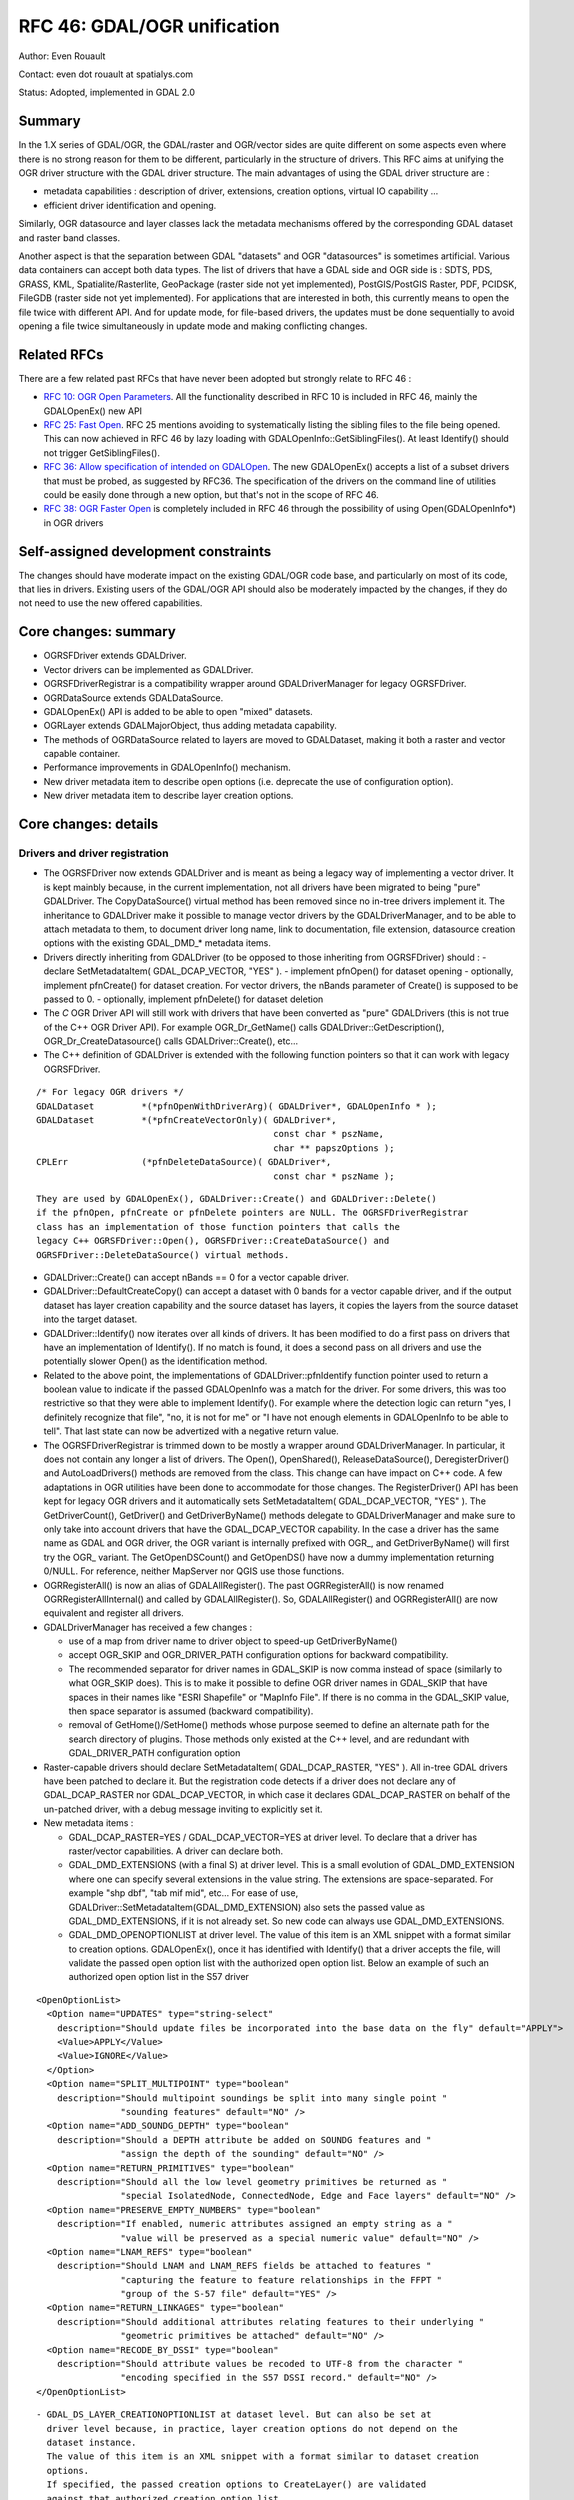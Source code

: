 .. _rfc-46:

=======================================================================================
RFC 46: GDAL/OGR unification
=======================================================================================

Author: Even Rouault

Contact: even dot rouault at spatialys.com

Status: Adopted, implemented in GDAL 2.0

Summary
-------

In the 1.X series of GDAL/OGR, the GDAL/raster and OGR/vector sides are
quite different on some aspects even where there is no strong reason for
them to be different, particularly in the structure of drivers. This RFC
aims at unifying the OGR driver structure with the GDAL driver
structure. The main advantages of using the GDAL driver structure are :

-  metadata capabilities : description of driver, extensions, creation
   options, virtual IO capability ...
-  efficient driver identification and opening.

Similarly, OGR datasource and layer classes lack the metadata mechanisms
offered by the corresponding GDAL dataset and raster band classes.

Another aspect is that the separation between GDAL "datasets" and OGR
"datasources" is sometimes artificial. Various data containers can
accept both data types. The list of drivers that have a GDAL side and
OGR side is : SDTS, PDS, GRASS, KML, Spatialite/Rasterlite, GeoPackage
(raster side not yet implemented), PostGIS/PostGIS Raster, PDF, PCIDSK,
FileGDB (raster side not yet implemented). For applications that are
interested in both, this currently means to open the file twice with
different API. And for update mode, for file-based drivers, the updates
must be done sequentially to avoid opening a file twice simultaneously
in update mode and making conflicting changes.

Related RFCs
------------

There are a few related past RFCs that have never been adopted but
strongly relate to RFC 46 :

-  `RFC 10: OGR Open Parameters <./rfc10_ogropen>`__. All the
   functionality described in RFC 10 is included in RFC 46, mainly the
   GDALOpenEx() new API
-  `RFC 25: Fast Open <./rfc25_fast_open>`__. RFC 25 mentions avoiding
   to systematically listing the sibling files to the file being opened.
   This can now achieved in RFC 46 by lazy loading with
   GDALOpenInfo::GetSiblingFiles(). At least Identify() should not
   trigger GetSiblingFiles().
-  `RFC 36: Allow specification of intended on
   GDALOpen <./rfc36_open_by_drivername>`__. The new GDALOpenEx()
   accepts a list of a subset drivers that must be probed, as suggested
   by RFC36. The specification of the drivers on the command line of
   utilities could be easily done through a new option, but that's not in
   the scope of RFC 46.
-  `RFC 38: OGR Faster Open <./rfc38_ogr_faster_open>`__ is completely
   included in RFC 46 through the possibility of using
   Open(GDALOpenInfo*) in OGR drivers

Self-assigned development constraints
-------------------------------------

The changes should have moderate impact on the existing GDAL/OGR code
base, and particularly on most of its code, that lies in drivers.
Existing users of the GDAL/OGR API should also be moderately impacted by
the changes, if they do not need to use the new offered capabilities.

Core changes: summary
---------------------

-  OGRSFDriver extends GDALDriver.
-  Vector drivers can be implemented as GDALDriver.
-  OGRSFDriverRegistrar is a compatibility wrapper around
   GDALDriverManager for legacy OGRSFDriver.
-  OGRDataSource extends GDALDataSource.
-  GDALOpenEx() API is added to be able to open "mixed" datasets.
-  OGRLayer extends GDALMajorObject, thus adding metadata capability.
-  The methods of OGRDataSource related to layers are moved to
   GDALDataset, making it both a raster and vector capable container.
-  Performance improvements in GDALOpenInfo() mechanism.
-  New driver metadata item to describe open options (i.e. deprecate the
   use of configuration option).
-  New driver metadata item to describe layer creation options.

Core changes: details
---------------------

Drivers and driver registration
~~~~~~~~~~~~~~~~~~~~~~~~~~~~~~~

-  The OGRSFDriver now extends GDALDriver and is meant as being a legacy
   way of implementing a vector driver. It is kept mainbly because, in
   the current implementation, not all drivers have been migrated to
   being "pure" GDALDriver. The CopyDataSource() virtual method has been
   removed since no in-tree drivers implement it. The inheritance to
   GDALDriver make it possible to manage vector drivers by the
   GDALDriverManager, and to be able to attach metadata to them, to
   document driver long name, link to documentation, file extension,
   datasource creation options with the existing GDAL\_DMD\_\* metadata
   items.

-  Drivers directly inheriting from GDALDriver (to be opposed to those
   inheriting from OGRSFDriver) should : - declare SetMetadataItem(
   GDAL_DCAP_VECTOR, "YES" ). - implement pfnOpen() for dataset opening
   - optionally, implement pfnCreate() for dataset creation. For vector
   drivers, the nBands parameter of Create() is supposed to be passed to
   0. - optionally, implement pfnDelete() for dataset deletion

-  The *C* OGR Driver API will still work with drivers that have been
   converted as "pure" GDALDrivers (this is not true of the C++ OGR
   Driver API). For example OGR_Dr_GetName() calls
   GDALDriver::GetDescription(), OGR_Dr_CreateDatasource() calls
   GDALDriver::Create(), etc...

-  The C++ definition of GDALDriver is extended with the following
   function pointers so that it can work with legacy OGRSFDriver.

::

       /* For legacy OGR drivers */
       GDALDataset         *(*pfnOpenWithDriverArg)( GDALDriver*, GDALOpenInfo * );
       GDALDataset         *(*pfnCreateVectorOnly)( GDALDriver*,
                                                    const char * pszName,
                                                    char ** papszOptions );
       CPLErr              (*pfnDeleteDataSource)( GDALDriver*,
                                                    const char * pszName );

::

   They are used by GDALOpenEx(), GDALDriver::Create() and GDALDriver::Delete()
   if the pfnOpen, pfnCreate or pfnDelete pointers are NULL. The OGRSFDriverRegistrar
   class has an implementation of those function pointers that calls the
   legacy C++ OGRSFDriver::Open(), OGRSFDriver::CreateDataSource() and
   OGRSFDriver::DeleteDataSource() virtual methods.

-  GDALDriver::Create() can accept nBands == 0 for a vector capable
   driver.

-  GDALDriver::DefaultCreateCopy() can accept a dataset with 0 bands for
   a vector capable driver, and if the output dataset has layer creation
   capability and the source dataset has layers, it copies the layers
   from the source dataset into the target dataset.

-  GDALDriver::Identify() now iterates over all kinds of drivers. It has
   been modified to do a first pass on drivers that have an
   implementation of Identify(). If no match is found, it does a second
   pass on all drivers and use the potentially slower Open() as the
   identification method.

-  Related to the above point, the implementations of
   GDALDriver::pfnIdentify function pointer used to return a boolean
   value to indicate if the passed GDALOpenInfo was a match for the
   driver. For some drivers, this was too restrictive so that they were
   able to implement Identify(). For example where the detection logic
   can return "yes, I definitely recognize that file", "no, it is not
   for me" or "I have not enough elements in GDALOpenInfo to be able to
   tell". That last state can now be advertized with a negative return
   value.

-  The OGRSFDriverRegistrar is trimmed down to be mostly a wrapper
   around GDALDriverManager. In particular, it does not contain any
   longer a list of drivers. The Open(), OpenShared(),
   ReleaseDataSource(), DeregisterDriver() and AutoLoadDrivers() methods
   are removed from the class. This change can have impact on C++ code.
   A few adaptations in OGR utilities have been done to accommodate for
   those changes. The RegisterDriver() API has been kept for legacy OGR
   drivers and it automatically sets SetMetadataItem( GDAL_DCAP_VECTOR,
   "YES" ). The GetDriverCount(), GetDriver() and GetDriverByName()
   methods delegate to GDALDriverManager and make sure to only take into
   account drivers that have the GDAL_DCAP_VECTOR capability. In the
   case a driver has the same name as GDAL and OGR driver, the OGR
   variant is internally prefixed with OGR\_, and GetDriverByName() will
   first try the OGR\_ variant. The GetOpenDSCount() and GetOpenDS()
   have now a dummy implementation returning 0/NULL. For reference,
   neither MapServer nor QGIS use those functions.

-  OGRRegisterAll() is now an alias of GDALAllRegister(). The past
   OGRRegisterAll() is now renamed OGRRegisterAllInternal() and called
   by GDALAllRegister(). So, GDALAllRegister() and OGRRegisterAll() are
   now equivalent and register all drivers.

-  GDALDriverManager has received a few changes :

   -  use of a map from driver name to driver object to speed-up
      GetDriverByName()
   -  accept OGR_SKIP and OGR_DRIVER_PATH configuration options for
      backward compatibility.
   -  The recommended separator for driver names in GDAL_SKIP is now
      comma instead of space (similarly to what OGR_SKIP does). This is
      to make it possible to define OGR driver names in GDAL_SKIP that
      have spaces in their names like "ESRI Shapefile" or "MapInfo
      File". If there is no comma in the GDAL_SKIP value, then space
      separator is assumed (backward compatibility).
   -  removal of GetHome()/SetHome() methods whose purpose seemed to
      define an alternate path for the search directory of plugins.
      Those methods only existed at the C++ level, and are redundant
      with GDAL_DRIVER_PATH configuration option

-  Raster-capable drivers should declare SetMetadataItem(
   GDAL_DCAP_RASTER, "YES" ). All in-tree GDAL drivers have been patched
   to declare it. But the registration code detects if a driver does not
   declare any of GDAL_DCAP_RASTER nor GDAL_DCAP_VECTOR, in which case
   it declares GDAL_DCAP_RASTER on behalf of the un-patched driver, with
   a debug message inviting to explicitly set it.

-  New metadata items :

   -  GDAL_DCAP_RASTER=YES / GDAL_DCAP_VECTOR=YES at driver level. To
      declare that a driver has raster/vector capabilities. A driver can
      declare both.
   -  GDAL_DMD_EXTENSIONS (with a final S) at driver level. This is a
      small evolution of GDAL_DMD_EXTENSION where one can specify
      several extensions in the value string. The extensions are
      space-separated. For example "shp dbf", "tab mif mid", etc... For
      ease of use, GDALDriver::SetMetadataItem(GDAL_DMD_EXTENSION) also
      sets the passed value as GDAL_DMD_EXTENSIONS, if it is not already
      set. So new code can always use GDAL_DMD_EXTENSIONS.
   -  GDAL_DMD_OPENOPTIONLIST at driver level. The value of this item is
      an XML snippet with a format similar to creation options.
      GDALOpenEx(), once it has identified with Identify() that a driver
      accepts the file, will validate the passed open option list with
      the authorized open option list. Below an example of such an
      authorized open option list in the S57 driver

::

   <OpenOptionList>
     <Option name="UPDATES" type="string-select"
       description="Should update files be incorporated into the base data on the fly" default="APPLY">
       <Value>APPLY</Value>
       <Value>IGNORE</Value>
     </Option>
     <Option name="SPLIT_MULTIPOINT" type="boolean"
       description="Should multipoint soundings be split into many single point "
                   "sounding features" default="NO" />
     <Option name="ADD_SOUNDG_DEPTH" type="boolean"
       description="Should a DEPTH attribute be added on SOUNDG features and "
                   "assign the depth of the sounding" default="NO" />
     <Option name="RETURN_PRIMITIVES" type="boolean"
       description="Should all the low level geometry primitives be returned as "
                   "special IsolatedNode, ConnectedNode, Edge and Face layers" default="NO" />
     <Option name="PRESERVE_EMPTY_NUMBERS" type="boolean"
       description="If enabled, numeric attributes assigned an empty string as a "
                   "value will be preserved as a special numeric value" default="NO" />
     <Option name="LNAM_REFS" type="boolean"
       description="Should LNAM and LNAM_REFS fields be attached to features "
                   "capturing the feature to feature relationships in the FFPT "
                   "group of the S-57 file" default="YES" />
     <Option name="RETURN_LINKAGES" type="boolean"
       description="Should additional attributes relating features to their underlying "
                   "geometric primitives be attached" default="NO" />
     <Option name="RECODE_BY_DSSI" type="boolean"
       description="Should attribute values be recoded to UTF-8 from the character "
                   "encoding specified in the S57 DSSI record." default="NO" />
   </OpenOptionList>

::

   - GDAL_DS_LAYER_CREATIONOPTIONLIST at dataset level. But can also be set at
     driver level because, in practice, layer creation options do not depend on the
     dataset instance.
     The value of this item is an XML snippet with a format similar to dataset creation
     options.
     If specified, the passed creation options to CreateLayer() are validated
     against that authorized creation option list.
     Below an example of such an authorized open option list in the Shapefile driver.

::

   <LayerCreationOptionList>
     <Option name="SHPT" type="string-select" description="type of shape" default="automatically detected">
       <Value>POINT</Value>
       <Value>ARC</Value>
       <Value>POLYGON</Value>
       <Value>MULTIPOINT</Value>
       <Value>POINTZ</Value>
       <Value>ARCZ</Value>
       <Value>POLYGONZ</Value>
       <Value>MULTIPOINTZ</Value>
       <Value>NONE</Value>
       <Value>NULL</Value>
     </Option>
     <Option name="2GB_LIMIT" type="boolean" description="Restrict .shp and .dbf to 2GB" default="NO" />
     <Option name="ENCODING" type="string" description="DBF encoding" default="LDID/87" />
     <Option name="RESIZE" type="boolean" description="To resize fields to their optimal size." default="NO" />
   </LayerCreationOptionList>

.. _datasets--datasources:

Datasets / Datasources
~~~~~~~~~~~~~~~~~~~~~~

-  The main methods from OGRDataSource have been moved to GDALDataset :

::

       virtual int         GetLayerCount() { return 0; }
       virtual OGRLayer    *GetLayer(int) { return NULL; }
       virtual OGRLayer    *GetLayerByName(const char *);
       virtual OGRErr      DeleteLayer(int);

       virtual int         TestCapability( const char * ) { return FALSE; }

       virtual OGRLayer   *CreateLayer( const char *pszName,
                                        OGRSpatialReference *poSpatialRef = NULL,
                                        OGRwkbGeometryType eGType = wkbUnknown,
                                        char ** papszOptions = NULL );
       virtual OGRLayer   *CopyLayer( OGRLayer *poSrcLayer,
                                      const char *pszNewName,
                                      char **papszOptions = NULL );

       virtual OGRStyleTable *GetStyleTable();
       virtual void        SetStyleTableDirectly( OGRStyleTable *poStyleTable );

       virtual void        SetStyleTable(OGRStyleTable *poStyleTable);

       virtual OGRLayer *  ExecuteSQL( const char *pszStatement,
                                       OGRGeometry *poSpatialFilter,
                                       const char *pszDialect );
       virtual void        ReleaseResultSet( OGRLayer * poResultsSet );

       int                 GetRefCount() const;
       int                 GetSummaryRefCount() const;
       OGRErr              Release();

::

   The following matching C API is available :

::

   int    CPL_DLL GDALDatasetGetLayerCount( GDALDatasetH );
   OGRLayerH CPL_DLL GDALDatasetGetLayer( GDALDatasetH, int );
   OGRLayerH CPL_DLL GDALDatasetGetLayerByName( GDALDatasetH, const char * );
   OGRErr    CPL_DLL GDALDatasetDeleteLayer( GDALDatasetH, int );
   OGRLayerH CPL_DLL GDALDatasetCreateLayer( GDALDatasetH, const char *,
                                         OGRSpatialReferenceH, OGRwkbGeometryType,
                                         char ** );
   OGRLayerH CPL_DLL GDALDatasetCopyLayer( GDALDatasetH, OGRLayerH, const char *,
                                           char ** );
   int    CPL_DLL GDALDatasetTestCapability( GDALDatasetH, const char * );
   OGRLayerH CPL_DLL GDALDatasetExecuteSQL( GDALDatasetH, const char *,
                                        OGRGeometryH, const char * );
   void   CPL_DLL GDALDatasetReleaseResultSet( GDALDatasetH, OGRLayerH );
   OGRStyleTableH CPL_DLL GDALDatasetGetStyleTable( GDALDatasetH );
   void   CPL_DLL GDALDatasetSetStyleTableDirectly( GDALDatasetH, OGRStyleTableH );
   void   CPL_DLL GDALDatasetSetStyleTable( GDALDatasetH, OGRStyleTableH );

::

   OGRDataSource definition is now reduced to :

::

   class CPL_DLL OGRDataSource : public GDALDataset
   {
   public:
                           OGRDataSource();

       virtual const char  *GetName() = 0;

       static void         DestroyDataSource( OGRDataSource * );
   };

::

   The existing OGR_DS_* API is preserved. The implementation of those functions
   casts the OGRDataSourceH opaque pointer to GDALDataset*, so it is possible to
   consider GDALDatasetH and OGRDataSourceH as equivalent from the C API point of
   view. Note that it is not true at the C++ level !

-  OGRDataSource::SyncToDisk() has been removed. The equivalent
   functionality should be implemented in existing FlushCache().
   GDALDataset::FlushCache() nows does the job of the previous generic
   implementation of OGRDataSource::SyncToDisk(), i.e. iterate over all
   layers and call SyncToDisk() on them.

-  GDALDataset has now a protected ICreateLayer() method.

::

       virtual OGRLayer   *ICreateLayer( const char *pszName,
                                        OGRSpatialReference *poSpatialRef = NULL,
                                        OGRwkbGeometryType eGType = wkbUnknown,
                                        char ** papszOptions = NULL );

::

   This method is what used to be CreateLayer(), i.e. that drivers should
   rename their specialized CreateLayer() implementations as ICreateLayer().
   CreateLayer() is kept at GDALDataset level, but its implementation does a
   prior validation of passed creation options against an optional authorized
   creation option list (GDAL_DS_LAYER_CREATIONOPTIONLIST), before calling
   ICreateLayer() (this is similar to RasterIO() / IRasterIO() )
   A global pass on all in-tree OGR drivers has been made to rename CreateLayer()
   as ICreateLayer().

-  GDALOpenEx() is added to be able to open raster-only, vector-only, or
   raster-vector datasets. It accepts read-only/update mode,
   shared/non-shared mode. A list of potential candidate drivers can be
   passed. If NULL, all drivers are probed. A list of open options
   (NAME=VALUE syntax) can be passed. If the list of sibling files has
   already been established, it can also be passed. Otherwise
   GDALOpenInfo will establish it.

::

   GDALDatasetH CPL_STDCALL GDALOpenEx( const char* pszFilename,
                                    unsigned int nOpenFlags,
                                    const char* const* papszAllowedDrivers,
                                    const char* const* papszOpenOptions,
                                    const char* const* papszSiblingFiles );

::

   The nOpenFlags argument is a 'or-able' combination of the following values :

::

   /* Note: we define GDAL_OF_READONLY and GDAL_OF_UPDATE to be on purpose */
   /* equals to GA_ReadOnly and GA_Update */

   /** Open in read-only mode. */
   #define     GDAL_OF_READONLY        0x00
   /** Open in update mode. */
   #define     GDAL_OF_UPDATE          0x01

   /** Allow raster and vector drivers. */
   #define     GDAL_OF_ALL             0x00

   /** Allow raster drivers. */
   #define     GDAL_OF_RASTER          0x02
   /** Allow vector drivers. */
   #define     GDAL_OF_VECTOR          0x04
   /* Some space for GDAL 3.0 new types ;-) */
   /*#define     GDAL_OF_OTHER_KIND1   0x08 */
   /*#define     GDAL_OF_OTHER_KIND2   0x10 */

   /** Open in shared mode. */
   #define     GDAL_OF_SHARED          0x20

   /** Emit error message in case of failed open. */
   #define     GDAL_OF_VERBOSE_ERROR   0x40

::

   The existing GDALOpen(), GDALOpenShared(), OGROpen(), OGROpenShared(),
   OGR_Dr_Open() are just wrappers of GDALOpenEx() with appropriate open flags.
   From the user point of view, their behavior is identical to the existing one,
   i.e. GDALOpen() family will only returns datasets of drivers with declared raster
   capabilities, and similarly with OGROpen() family with vector.

-  GDALOpenInfo class. The following changes are done :

   -  the second argument of the constructor is now nOpenFlags instead
      of GDALAccess, with same semantics as GDALOpenEx(). GDALOpenInfo
      uses the read-only/update bit to "compute" the eAccess flag that
      is heavily used in existing drivers. Drivers with both raster and
      vector capabilities can use the GDAL_OF_VECTOR/GDAL_OF_RASTER bits
      to determine the intent of the caller. For example if a caller
      opens with GDAL_OF_RASTER only and the dataset only contains
      vector data, the driver might decide to not open the dataset (if
      it is a read-only driver. If it is a driver with update
      capability, it should do that only if the opening is done in
      read-only mode).
   -  the open options passed to GDALOpenEx() are stored into a
      papszOpenOptions member of GDALOpenInfo, so that drivers can use
      them.
   -  the "FILE\* fp" member is transformed into "VSILFILE\* fpL". This
      change is motivated by the fact that most popular drivers now use
      the VSI Virtual File API, so they can now directly use the fpL
      member instead of re-opening again the file. A global pass on all
      in-tree GDAL drivers that used fp has been made.
   -  A VSIStatExL() was done previously to determine the nature of the
      file passed. Now, we optimistically begin with a VSIFOpenL(),
      assuming that in most use cases the passed filename is a file. If
      the opening fails, VSIStatExL() is done to determine the nature of
      the filename.
   -  If the requested access mode is update, the opening of the file
      with VSIFOpenL() is done with "rb+" permissions to be directly
      usable.
   -  The papszSiblingFiles member is now private. It is accessed by a
      GetSiblingFiles() method that does the ReadDir() on demand. This
      can speed up the Identify() method that generally does not require
      to know sibling files.
   -  A new method, TryToIngest(), is added to read more than the first
      1024 bytes of a file. This is useful for a few vector drivers,
      like GML or NAS, that must fetch a bit more bytes to be able to
      identify the file.

Layer
~~~~~

-  OGRLayer extends GDALMajorObject. Drivers can now define layer
   metadata items that can be retrieved with the usual
   GetMetadata()/GetMetadataItem() API.

-  The GetInfo() method has been removed. It has never been implemented
   in any in-tree drivers and has been deprecated for a long time.

Other
~~~~~

-  The deprecated and unused GDALProjDefH and GDALOptionDefinition types
   have been removed from gdal.h

-  GDALGeneralCmdLineProcessor() now interprets the nOptions
   (combination of GDAL_OF_RASTER and GDAL_OF_RASTER) argument as the
   type of drivers that should be displayed with the --formats option.
   If set to 0, GDAL_OF_RASTER is assumed.

-  the --formats option of GDAL utilities outputs whether drivers have
   raster and/or vector capabilities

-  the --format option of GDAL utilities outputs GDAL_DMD_EXTENSIONS,
   GDAL_DMD_OPENOPTIONLIST, GDAL_DS_LAYER_CREATIONOPTIONLIST.

-  OGRGeneralCmdLineProcessor() use GDALGeneralCmdLineProcessor()
   implementation, restricting --formats to vector capable drivers.

Changes in drivers
------------------

-  OGR PCIDSK driver has been merged into GDAL PCIDSK driver.

-  OGR PDF driver has been merged into GDAL PDF driver.

-  A global pass has been made to in-tree OGR drivers that have to open
   a file to determine if they recognize it. They have been converted to
   GDALDriver to accept a GDALOpenInfo argument and they now use its
   pabyHeader field to examine the first bytes of files. The number of
   system calls related to file access (open/stat), in order to
   determine that a file is not recognized by any OGR driver, has now
   dropped from 46 in GDAL 1.11 to 1. The converted drivers are :
   AeronavFAA, ArcGEN, AVCBin, AVCE00, BNA, CSV, DGN, EDIGEO, ESRI
   Shapefile, GeoJSON, GeoRSS, GML, GPKG, GPSBabel, GPX, GTM, HTF, ILI1,
   ILI2, KML, LIBKML, MapInfo File, MySQL, NAS, NTF, OpenAIR, OSM, PDS,
   REC, S57, SDTS, SEGUKOOA, SEGY, SOSI, SQLite, SUA, SVG, TIGER, VFK,
   VRT, WFS

-  Long driver description is set for most OGR drivers.

-  All classes deriving from OGRLayer have been modified to call
   SetDescription() with the value of
   GetName()/poFeatureDefn->GetName(). test_ogrsf tests that it is
   properly set.

-  Following drivers are kept as OGRSFDriver, but their Open() method
   does early extension/prefix testing to avoid datasource object to be
   instantiated : CartoDB, CouchDB, DXF, EDIGEO, GeoConcept, GFT, GME,
   IDRISI, OGDI, PCIDSK, PG, XPlane.

-  Identify() has been implemented for CSV, DGN, DXF, EDIGEO, GeoJSON,
   GML, KML, LIBKML, MapInfo File, NAS, OpenFileGDB, OSM, S57, Shape,
   SQLite, VFK, VRT.

-  GDAL_DMD_EXTENSION/GDAL_DMD_EXTENSIONS set for following drivers:
   AVCE00, BNA, CSV, DGN, DWG, DXF, EDIGEO, FileGDB, Geoconcept,
   GeoJSON, Geomedia, GML, GMT, GPKG, GPX, GPSTrackMaker, IDRISI Vector,
   Interlis 1, Interlis 2, KML, LIBKML, MDB, MapInfo File, NAS, ODS,
   OpenFileGDB, OSM, PGDump, PGeo, REC, S57, ESRI Shapefile, SQLite,
   SVG, WaSP, XLS, XLSX, XPlane.

-  Document dataset and layer creation options of BNA, DGN, FileGDB,
   GeoConccept, GeoJSON, GeoRSS, GML, GPKG, KML, LIBKML, PG, PGDump and
   ESRI Shapefile drivers as GDAL_DMD_CREATIONOPTIONLIST /
   GDAL_DS_LAYER_CREATIONOPTIONLIST.

-  Add open options AAIGRID, PDF, S57 and ESRI Shapefile drivers.

-  GetFileList() implemented in OpenFileGDB, Shapefile and OGR VRT
   drivers.

-  Rename datasource SyncToDisk() as FlushCache() for LIBKML, OCI, ODS,
   XLSX drivers.

-  Use poOpenInfo->fpL to avoid useless file re-opening in GTiff, PNG,
   JPEG, GIF, VRT, NITF, DTED.

-  HTTP driver: declared as GDAL_DCAP_RASTER and GDAL_DCAP_VECTOR
   driver.

-  RIK: implement Identify()

-  Note: the compilation and good working of the following OGR drivers
   (mostly proprietary) could not be tested: ArcObjects, DWG, DODS, SDE,
   FME, GRASS, IDB, OCI, MSSQLSpatial(compilation OK, but not runtime
   tested)

Changes in utilities
--------------------

-  gdalinfo accepts a -oo option to define open options
-  ogrinfo accepts a -oo option to define open options
-  ogr2ogr accepts a -oo option to define input dataset open options,
   and -doo to define destination dataset open options

Changes in SWIG bindings
------------------------

-  Python and Java bindings:

   -  add new GDALDataset methods taken from OGRDataSource :
      CreateLayer(), CopyLayer(), DeleteLayer(), GetLayerCount(),
      GetLayerByIndex(), GetLayerByName(), TestCapability(),
      ExecuteSQL(), ReleaseResultSet(), GetStyleTable() and
      SetStyleTable().
   -  make OGR Driver, DataSource and Layer objects derive from
      MajorObject

-  Perl and CSharp: make sure that it still compiles but some work would
   have to be done by their mainteners to be able to use the new
   capabilities

Potential changes that are *NOT* included in this RFC
-----------------------------------------------------

"Natural" evolutions of current RFC :

-  Unifying the GDAL MEM and OGR Memory drivers.
-  Unifying the GDAL VRT and OGR VRT drivers.

Further unification steps :

-  Source tree changes to move OGR drivers from ogr/ogrsf_frmts/ to
   frmts/ , to move ogr/ogrsf_frmts/generic/\* to gcore/\*, etc...
-  Documentation unification (pages with list of drivers, etc...)
-  Renaming to remove traces of OGR namespace : OGRLayer -> GDALLayer,
   etc...
-  Kill --without-ogr compilation option ? It has been preserved in a
   working state even if it embeds now ogr/ogrsf_frmts/generic and
   ogr/ogrsf_frmts/mitab for conveniency.
-  Unification of some utilities : "gdal info XXX", "gdal convert XXX"
   that would work on all kind of datasets.

Backward compatibility
----------------------

GDALDriverManager::GetDriverCount(), GetDriver() now returns OGR
drivers, as well as GDAL drivers

The reference counting in GDAL datasets and GDAL 1.X OGR datasources was
a bit different. It starts at 1 for GDAL datasets, and started at 0 for
OGR datasources. Now that OGRDataSource is basically a GDALDataset, it
starts at 1 for both cases. Hopefully there are very few users of the
OGR_DS_GetRefCount() API. If it was deemed necessary we could restore
the previous behavior at the C API, but that would not be possible at
the C++ level. For reference, neither MapServer nor QGIS use
OGR_DS_GetRefCount().

Documentation
-------------

A pass should be made on the documentation to check that all new methods
are properly documented. The OGR general documentation (especially C++
API Read/Write tutorial, Driver implementation tutorial and OGR
architecture) should be updated to reflect the changes.

Testing
-------

Very few changes have been made so that the existing autotest suite
still passes. Additions have been made to test the GDALOpenEx() API and
the methods "imported" from OGRDataSource into GDALDataset.

Version numbering
-----------------

Although the above describes changes should have very few impact on
existing applications of the C API, some behavior changes, C++ level
changes and the conceptual changes are thought to deserve a 2.0 version
number.

Implementation
--------------

Implementation will be done by Even Rouault.

The proposed implementation lies in the "unification" branch of the
`https://github.com/rouault/gdal2/tree/unification <https://github.com/rouault/gdal2/tree/unification>`__
repository.

The list of changes :
`https://github.com/rouault/gdal2/compare/unification <https://github.com/rouault/gdal2/compare/unification>`__

Voting history
--------------

+1 from JukkaR, FrankW, DanielM, TamasS and EvenR.
